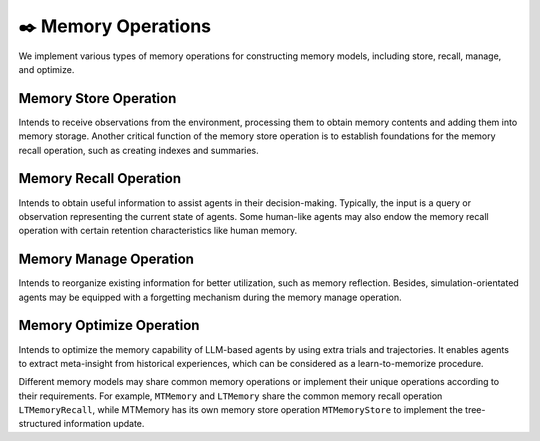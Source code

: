 ✒️ Memory Operations
======================

We implement various types of memory operations for constructing memory models, including store, recall, manage, and optimize.

Memory Store Operation
-----------------------

Intends to receive observations from the environment, processing them to obtain memory contents and adding them into memory storage. Another critical function of the memory store operation is to establish foundations for the memory recall operation, such as creating indexes and summaries.

Memory Recall Operation
-----------------------

Intends to obtain useful information to assist agents in their decision-making. Typically, the input is a query or observation representing the current state of agents. Some human-like agents may also endow the memory recall operation with certain retention characteristics like human memory.

Memory Manage Operation
-----------------------

Intends to reorganize existing information for better utilization, such as memory reflection. Besides, simulation-orientated agents may be equipped with a forgetting mechanism during the memory manage operation.

Memory Optimize Operation
-------------------------

Intends to optimize the memory capability of LLM-based agents by using extra trials and trajectories. It enables agents to extract meta-insight from historical experiences, which can be considered as a learn-to-memorize procedure.


Different memory models may share common memory operations or implement their unique operations according to their requirements. For example, ``MTMemory`` and ``LTMemory`` share the common memory recall operation ``LTMemoryRecall``, while MTMemory has its own memory store operation ``MTMemoryStore`` to implement the tree-structured information update.
